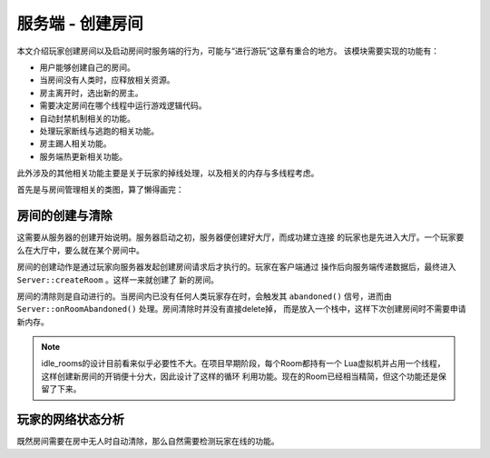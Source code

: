 服务端 - 创建房间
===================

本文介绍玩家创建房间以及启动房间时服务端的行为，可能与“进行游玩”这章有重合的地方。
该模块需要实现的功能有：

- 用户能够创建自己的房间。
- 当房间没有人类时，应释放相关资源。
- 房主离开时，选出新的房主。
- 需要决定房间在哪个线程中运行游戏逻辑代码。
- 自动封禁机制相关的功能。
- 处理玩家断线与逃跑的相关功能。
- 房主踢人相关功能。
- 服务端热更新相关功能。

此外涉及的其他相关功能主要是关于玩家的掉线处理，以及相关的内存与多线程考虑。

首先是与房间管理相关的类图，算了懒得画完：

.. uml:: uml/s-room-class.puml

房间的创建与清除
-----------------

这需要从服务器的创建开始说明。服务器启动之初，服务器便创建好大厅，而成功建立连接
的玩家也是先进入大厅。一个玩家要么在大厅中，要么就在某个房间中。

房间的创建动作是通过玩家向服务器发起创建房间请求后才执行的。玩家在客户端通过
操作后向服务端传递数据后，最终进入 ``Server::createRoom`` 。这样一来就创建了
新的房间。

房间的清除则是自动进行的。当房间内已没有任何人类玩家存在时，会触发其 ``abandoned()``
信号，进而由 ``Server::onRoomAbandoned()`` 处理。房间清除时并没有直接delete掉，
而是放入一个栈中，这样下次创建房间时不需要申请新内存。

.. note::

   idle_rooms的设计目前看来似乎必要性不大。在项目早期阶段，每个Room都持有一个
   Lua虚拟机并占用一个线程，这样创建新房间的开销便十分大，因此设计了这样的循环
   利用功能。现在的Room已经相当精简，但这个功能还是保留了下来。

玩家的网络状态分析
------------------

既然房间需要在房中无人时自动清除，那么自然需要检测玩家在线的功能。
